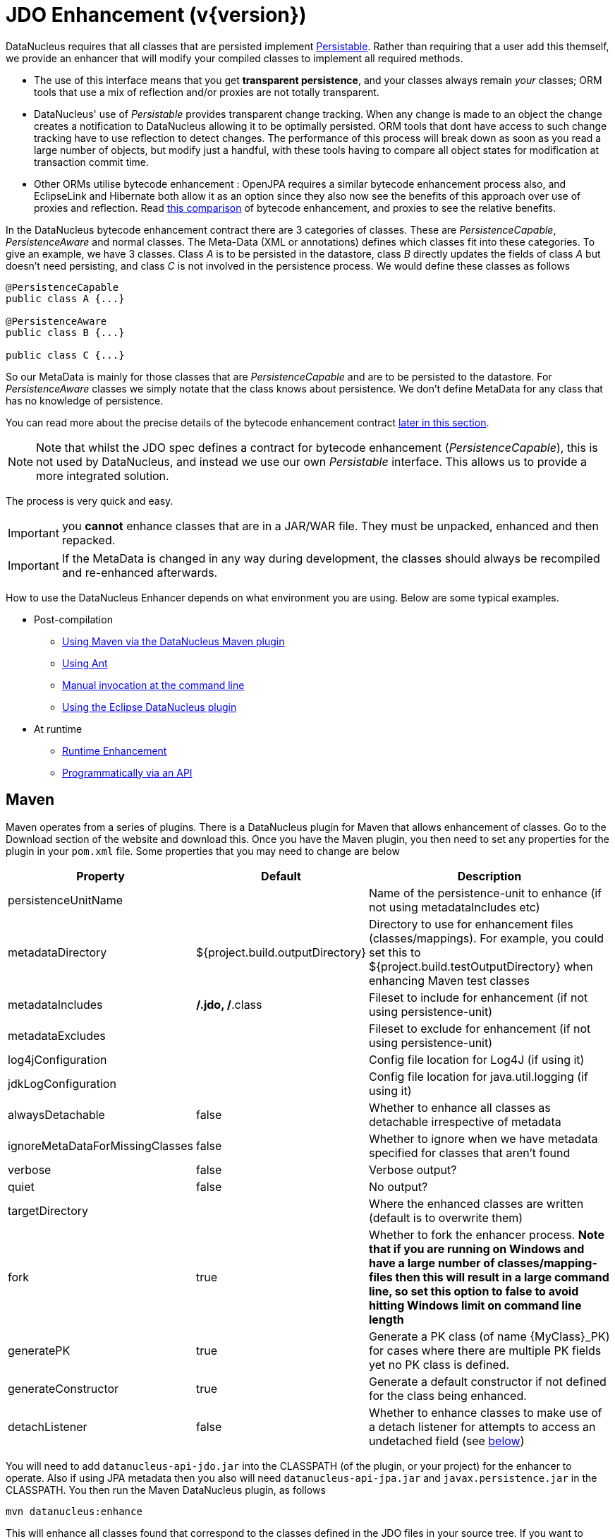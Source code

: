 [[enhancer]]
= JDO Enhancement (v{version})
:_basedir: ../
:_imagesdir: images/


DataNucleus requires that all classes that are persisted implement 
http://www.datanucleus.org/javadocs/core/5.0/org/datanucleus/enhancement/Persistable.html[Persistable].
Rather than requiring that a user add this themself, we provide an enhancer that will modify your compiled classes to implement all required methods.

* The use of this interface means that you get *transparent persistence*, and your classes always remain _your_ classes; ORM tools that use a mix of 
reflection and/or proxies are not totally transparent.
* DataNucleus' use of _Persistable_ provides transparent change tracking. When any change is made to an object the change creates a notification to 
DataNucleus allowing it to be optimally persisted. ORM tools that dont have access to such change tracking have to use reflection to detect changes. 
The performance of this process will break down as soon as you read a large number of objects, but modify just a handful, with these tools having to 
compare all object states for modification at transaction commit time.
* Other ORMs utilise bytecode enhancement : OpenJPA requires a similar bytecode enhancement process also, and EclipseLink and Hibernate both allow it as an 
option since they also now see the benefits of this approach over use of proxies and reflection. 
Read http://blog.bolkey.com/2009/05/hibernate-datanucleus-r1/[this comparison] of bytecode enhancement, and proxies to see the relative benefits.

In the DataNucleus bytecode enhancement contract there are 3 categories of classes. 
These are _PersistenceCapable_, _PersistenceAware_ and normal classes. The Meta-Data (XML or annotations) defines which classes fit into these categories. 
To give an example, we have 3 classes. Class _A_ is to be persisted in the datastore, class _B_ directly updates the fields of class _A_ 
but doesn't need persisting, and class _C_ is not involved in the persistence process. We would define these classes as follows

[source,java]
-----
@PersistenceCapable
public class A {...}

@PersistenceAware
public class B {...}

public class C {...}
-----

So our MetaData is mainly for those classes that are _PersistenceCapable_ and are to be persisted to the datastore.
For _PersistenceAware_ classes we simply notate that the class knows about persistence. 
We don't define MetaData for any class that has no knowledge of persistence.

You can read more about the precise details of the bytecode enhancement contract link:#enhancement_contract[later in this section].

NOTE: Note that whilst the JDO spec defines a contract for bytecode enhancement (_PersistenceCapable_), this is not used by DataNucleus, 
and instead we use our own _Persistable_ interface. This allows us to provide a more integrated solution.

The process is very quick and easy.


IMPORTANT: you *cannot* enhance classes that are in a JAR/WAR file. They must be unpacked, enhanced and then repacked.


IMPORTANT: If the MetaData is changed in any way during development, the classes should always be recompiled and re-enhanced afterwards.


How to use the DataNucleus Enhancer depends on what environment you are using. Below are some typical examples. 

* Post-compilation
** link:#maven[Using Maven via the DataNucleus Maven plugin]
** link:#ant[Using Ant]
** link:#manual[Manual invocation at the command line]
** link:tools.html#eclipse[Using the Eclipse DataNucleus plugin]
* At runtime
** link:#runtime[Runtime Enhancement]
** link:#api[Programmatically via an API]


[[maven]]
== Maven

Maven operates from a series of plugins. There is a DataNucleus plugin for Maven that allows enhancement of classes. 
Go to the Download section of the website and download this. Once you have the Maven plugin, you then need to set any properties for the 
plugin in your `pom.xml` file. Some properties that you may need to change are below

[cols="1,1,3", options="header"]
|===
|Property
|Default
|Description

|persistenceUnitName
|
|Name of the persistence-unit to enhance (if not using metadataIncludes etc)

|metadataDirectory
|${project.build.outputDirectory}
|Directory to use for enhancement files (classes/mappings).
For example, you could set this to ${project.build.testOutputDirectory} when enhancing Maven test classes

|metadataIncludes
|**/*.jdo, **/*.class
|Fileset to include for enhancement (if not using persistence-unit)

|metadataExcludes
|
|Fileset to exclude for enhancement (if not using persistence-unit)

|log4jConfiguration
|
|Config file location for Log4J (if using it)

|jdkLogConfiguration
|
|Config file location for java.util.logging (if using it)

|alwaysDetachable
|false
|Whether to enhance all classes as detachable irrespective of metadata

|ignoreMetaDataForMissingClasses
|false
|Whether to ignore when we have metadata specified for classes that aren't found

|verbose
|false
|Verbose output?

|quiet
|false
|No output?

|targetDirectory
|
|Where the enhanced classes are written (default is to overwrite them)

|fork
|true
|Whether to fork the enhancer process.
*Note that if you are running on Windows and have a large number of classes/mapping-files then this will result in a large command line, 
so set this option to false to avoid hitting Windows limit on command line length*

|generatePK
|true
|Generate a PK class (of name {MyClass}_PK) for cases where there are multiple PK fields yet no PK class is defined.

|generateConstructor
|true
|Generate a default constructor if not defined for the class being enhanced.

|detachListener
|false
|Whether to enhance classes to make use of a detach listener for attempts to access an undetached field (see link:#detachlistener[below])
|===

You will need to add `datanucleus-api-jdo.jar` into the CLASSPATH (of the plugin, or your project) for the enhancer to operate. 
Also if using JPA metadata then you also will need `datanucleus-api-jpa.jar` and `javax.persistence.jar` in the CLASSPATH.
You then run the Maven DataNucleus plugin, as follows

-----
mvn datanucleus:enhance
-----

This will enhance all classes found that correspond to the classes defined in the JDO files in your source tree. 
If you want to check the current status of enhancement you can also type

-----
mvn datanucleus:enhance-check
-----

Or alternatively, you could add the following to your POM so that enhancement is automatically performed after compilation

[source,xml]
-----
<build>
    ...
    <plugins>
        <plugin>
            <groupId>org.datanucleus</groupId>
            <artifactId>datanucleus-maven-plugin</artifactId>
            <version>5.0.2</version>
            <configuration>
                <log4jConfiguration>${basedir}/log4j.properties</log4jConfiguration>
                <verbose>true</verbose>
            </configuration>
            <executions>
                <execution>
                    <phase>process-classes</phase>
                    <goals>
                        <goal>enhance</goal>
                    </goals>
                </execution>
            </executions>
        </plugin>
    </plugins>
    ...
</build>
-----

If you wanted to enhance test classes as well, then use two executions

[source,xml]
-----
<build>
    ...
    <plugins>
        <plugin>
            <groupId>org.datanucleus</groupId>
            <artifactId>datanucleus-maven-plugin</artifactId>
            <version>5.0.0-release</version>
            <configuration>
                <log4jConfiguration>${basedir}/log4j.properties</log4jConfiguration>
                <verbose>true</verbose>
            </configuration>
            <executions>
                <execution>
                    <id>process-classes</id>
                    <phase>process-classes</phase>
                    <goals>
                        <goal>enhance</goal>
                    </goals>
                </execution>
                <execution>
                    <id>process-test-classes</id>
                    <phase>process-test-classes</phase>
                    <goals>
                        <goal>enhance</goal>
                    </goals>
                    <configuration>
                        <metadataDirectory>${project.build.testOutputDirectory}</metadataDirectory>
                    </configuration>
                </execution>
	</executions>
        </plugin>
    </plugins>
    ...
</build>
-----

Please refer to the link:tools.html#maven[Maven JDO guide] for more details.


[[ant]]
== Ant

Ant provides a powerful framework for performing tasks, and DataNucleus provides an Ant task to enhance classes.
You need to make sure that the `datanucleus-core.jar`, `datanucleus-api-jdo.jar`, `log4j.jar` (optional),
and `javax.jdo.jar` are in your CLASSPATH.
If using JPA metadata then you will also need `javax.persistence.jar` and `datanucleus-api-jpa.jar` in the CLASSPATH.
In the DataNucleus Enhancer Ant task, the following parameters are available

[cols="1,2,1", options="header"]
|===
|Parameter
|Description
|values

|dir
|Optional. Directory containing the JDO (class/metadata) files to use for enhancing. 
Uses ant build file directory if the parameter is not specified.
|

|destination
|Optional. Defining a directory where enhanced classes will be written. If omitted, the original classes are updated.
|

|alwaysDetachable
|Optional. Whether to enhance all classes as detachable irrespective of metadata
|

|ignoreMetaDataForMissingClasses
|Optional. Whether to ignore when we have metadata specified for classes that aren't found
|

|persistenceUnit
|Optional. Defines the "persistence-unit" to enhance.
|

|checkonly
|Whether to just check the classes for enhancement status. Will respond for each class with 
"ENHANCED" or "NOT ENHANCED". *This will disable the enhancement process and just perform these checks.*
|true, *false*

|verbose
|Whether to have verbose output.
|true, *false*

|quiet
|Whether to have no output.
|true, *false*

|generatePK
|Whether to generate PK classes as required.
|*true*, false

|generateConstructor
|Whether to generate a default constructor as required.
|*true*, false

|detachListener
|Whether to enhance classes to make use of a detach listener for attempts to access an undetached field (see link:#detachlistener[below])
|*false*, true

|filesuffixes
|Optional. Suffixes to accept for the input files. The Enhancer Ant Task will scan for the files having these suffixes under the directory specified by _dir_ option. 
The value can include comma-separated list of suffixes. If using annotations you can have "class" included as a valid suffix here or use the _fileset_.
|*jdo*

|fileset
|Optional. Defines the files to accept as the input files. Fileset enables finer control to which classes / metadata files are accepted to enhanced. 
If one or more files are found in the fileset, the Enhancer Ant Task will not scan for additional files defined by the option _filesuffixes_. 
For more information on defining a fileset, see the Apache Ant Manual for FileSet
|

|if
|Optional. The name of a property that must be set in order to the Enhancer Ant Task to execute.
|
|===

The enhancer task extends the Apache Ant Java task, thus all parameters available to the Java task are also available to the enhancer task.


So you could define something _like_ the following, setting up the parameters *enhancer.classpath*, *jdo.file.dir*, and *log4j.config.file* to suit your situation 
(the *jdo.file.dir* is a directory containing the JDO files defining the classes to be enhanced). 
The classes specified by the XML Meta-Data files, together with the XML Meta-Data files *must be* in the CLASSPATH 

NOTE: A CLASSPATH should contain a set of JAR's, and a set of directories. It should NOT explictly include
class files, and should NOT include parts of the package names. If in doubt please consult a Java book.


[source,xml]
-----
<target name="enhance" description="DataNucleus enhancement">
    <taskdef name="datanucleusenhancer" classpathref="enhancer.classpath" classname="org.datanucleus.enhancer.EnhancerTask" />
    <datanucleusenhancer classpathref="enhancer.classpath" dir="${jdo.file.dir}" failonerror="true" verbose="true">
        <jvmarg line="-Dlog4j.configuration=${log4j.config.file}"/>
    </datanucleusenhancer>
</target>
-----

You can also define the files to be enhanced using a *fileset*. 
When a *fileset* is defined, the Enhancer Ant Task will not scan for additional files, and the option _filesuffixes_ is ignored.

[source,xml]
-----
<target name="enhance" description="DataNucleus enhancement">
    <taskdef name="datanucleusenhancer" classpathref="enhancer.classpath" classname="org.datanucleus.enhancer.EnhancerTask" />
    <datanucleusenhancer dir="${jdo.file.dir}" failonerror="true" verbose="true">
        <fileset dir="${classes.dir}">
            <include name="**/*.jdo"/>
            <include name="**/acme/annotated/persistentclasses/*.class"/>
        </fileset>
        <classpath>
            <path refid="enhancer.classpath"/>
        </classpath>
    </datanucleusenhancer>
</target>
-----

You can disable the enhancement execution upon the existence of a property with the usage of the _if_ parameter.

[source,xml]
-----
<target name="enhance" description="DataNucleus enhancement">
    <taskdef name="datanucleusenhancer" classpathref="enhancer.classpath" classname="org.datanucleus.enhancer.EnhancerTask" if="aPropertyName"/>
    <datanucleusenhancer classpathref="enhancer.classpath" dir="${jdo.file.dir}" failonerror="true" verbose="true">
        <jvmarg line="-Dlog4j.configuration=${log4j.config.file}"/>
    </datanucleusenhancer>
</target>
-----


[[manual]]
== Manually

If you are building your application manually and want to enhance your classes you follow the instructions in this section. 
You invoke the enhancer as follows

-----
java -cp classpath  org.datanucleus.enhancer.DataNucleusEnhancer [options] [mapping-files] [class-files]
    where options can be
        -pu {persistence-unit-name} : Name of a "persistence-unit" to enhance the classes for
        -dir {directory-name} : Name of a directory that contains all model classes/mapping-files to enhance
        -d {target-dir-name} : Write the enhanced classes to the specified directory
        -checkonly : Just check the classes for enhancement status
        -v : verbose output
        -q : quiet mode (no output, overrides verbose flag too)
        -alwaysDetachable : enhance all classes as detachable irrespective of metadata
        -ignoreMetaDataForMissingClasses : ignore classes that have defined metadata but are missing
        -generatePK {flag} : generate any PK classes where needed 
                             ({flag} should be true or false - default=true)
        -generateConstructor {flag} : generate default constructor where needed 
                             ({flag} should be true or false - default=true)
        -detachListener {flag} : see link:#detachlistener[below] (set to true if required)

    where "mapping-files" and "class-files" are provided when not enhancing a persistence-unit, 
        and give the paths to the mapping files and class-files that define the classes being enhanced.

    where classpath must contain the following
        datanucleus-core.jar
        datanucleus-api-jdo.jar
        javax.jdo.jar
        log4j.jar (optional)
        javax.persistence.jar (optional - if using JPA metadata)
        datanucleus-api-jpa.jar (optional - if using JPA metadata)
        your classes
        your meta-data files
-----

The input to the enhancer should be _either_ a set of MetaData/class files _or_ the name of the "persistence-unit" to enhance. 
In the first option, if any classes have annotations then they must be specified. All classes and MetaData files should be in the CLASSPATH when enhancing. 
To give an example of how you would invoke the enhancer

-----
# Linux/Unix :
java -cp target/classes:lib/datanucleus-core.jar:lib/javax.jdo.jar:lib/datanucleus-api-jdo.jar:lib/log4j.jar
     -Dlog4j.configuration=file:log4j.properties
     org.datanucleus.enhancer.DataNucleusEnhancer
     **/*.jdo

# Windows :
java -cp target\classes;lib\datanucleus-core.jar;lib\javax.jdo.jar;lib\datanucleus-api-jdo.jar;lib\log4j.jar
     -Dlog4j.configuration=file:log4j.properties
     org.datanucleus.enhancer.DataNucleusEnhancer
     target/classes/org/mydomain/mypackage1/package.jdo

[should all be on same line. Shown like this for clarity]
-----

So you pass in your JDO MetaData files (and/or the class files wihich use annotations) as the final  argument(s) in the list, and include the respective JAR's in the classpath (-cp).
The enhancer responds as follows

-----
DataNucleus Enhancer (version 5.0.1) for API "JDO"

DataNucleus Enhancer : Classpath
>>  /home/andy/work/myproject/target/classes
>>  /home/andy/work/myproject/lib/log4j.jar
>>  /home/andy/work/myproject/lib/javax.jdo.jar
>>  /home/andy/work/myproject/lib/datanucleus-core.jar
>>  /home/andy/work/myproject/lib/datanucleus-api-jdo.jar

ENHANCED (persistable): org.mydomain.mypackage1.Pack
ENHANCED (persistable): org.mydomain.mypackage1.Card
DataNucleus Enhancer completed with success for 2 classes. Timings : input=422 ms, enhance=490 ms, total=912 ms.
     ... Consult the log for full details
-----

If you have errors here relating to "Log4J" then you must fix these first. 
If you receive no output about which class was ENHANCED then you should look in the DataNucleus enhancer log for errors. 
The enhancer performs much error checking on the validity of the passed MetaData and the majority of errors are caught at this point. 
You can also use the DataNucleus Enhancer to check whether classes are enhanced. 
To invoke the enhancer in this mode you specify the *checkonly* flag. This will return a list of the classes, stating whether each class is enhanced for persistence under JDO or not. 
The classes need to be in the CLASSPATH. 
NOTE: A CLASSPATH should contain a set of JAR's, and a set of directories. It should NOT explictly include class files, and should NOT include parts of the package names. If in doubt please consult a Java book).


[[runtime]]
== Runtime Enhancement

To enable runtime enhancement, the _javaagent_ option must be set in the java command line. For example,

-----
java -javaagent:datanucleus-core.jar=-api=JDO Main
-----

The statement above will mean that all classes, when being loaded, will be processed by the ClassFileTransformer (except class in packages "java.*", "javax.*", "org.datanucleus.*").
This means that it can be slow since the MetaData search algorithm will be utilised for each.
To speed this up you can specify an argument to that command specifying the names of package(s) that should be processed (and all others will be ignored). Like this

-----
java -javaagent:datanucleus-core.jar=-api=JDO,mydomain.mypackage1,mydomain.mypackage2 Main
-----


so in this case only classes being loaded that are in _mydomain.mypackage1_ and _mydomain.mypackage2_ will be attempted to be enhanced.

Please take care over the following when using runtime enhancement

* When you have a class with a field of another persistable type, make sure that you mark that field as "persistent" (@Persistent)
since with runtime enhancement at that point the related class is likely not yet enhanced so will likely not be marked as persistent otherwise.
*Be explicit*
* If the agent jar is not found make sure it is specified with an absolute path.

NOTE: You can only runtime enhance classes that have been annotated. It will not work with classes that have XML metadata only.
                    


[[api]]
== Programmatic API

You could alternatively programmatively enhance classes from within your application. This is done as follows

[source,java]
-----
import javax.jdo.JDOEnhancer;

JDOEnhancer enhancer = JDOHelper.getEnhancer();
enhancer.setVerbose(true);
enhancer.addPersistenceUnit("MyPersistenceUnit");
enhancer.enhance();
-----

This will look in `META-INF/persistence.xml` and enhance all classes defined by that unit.

NOTE: You will need to load the enhanced version of the class into a different ClassLoader after performing this operation to use them.
See https://github.com/datanucleus/samples-jdo/tree/master/dynamic_api_usage[this guide]


[[enhancement_contract]]
== Enhancement Contract Details

=== Persistable

JDO allows implementations to bytecode-enhance persistable classes to implement some interface to provide them with change tracking etc.
DataNucleus provides its own byte-code enhancer (in the `datanucleus-core.jar`) to enhance users entity classes to implement this _Persistable_ interface.
If we start off with the following class


[source,java]
-----
@Entity
public class MyClass
{
    String field1;
    String field2;
    ...
}
-----

This is bytecode enhanced for JDO to implement
http://www.datanucleus.org/javadocs/core/5.0/org/datanucleus/enhancement/Persistable.html[Persistable], and optionally
http://www.datanucleus.org/javadocs/core/5.0/org/datanucleus/enhancement/Detachable.html[Detachable].
If we simply make the class _Persistable_ then it will look something like this

image:../images/enhancer_persistable.png[]

The example above doesn't show all _Persistable_ methods, but demonstrates that all added methods and fields are prefixed with "dn" to distinguish them from the users own methods and fields. 
Also each persistent field of the class will be given a dnGetXXX, dnSetXXX method so that accesses of these fields are intercepted so that DataNucleus can manage their "dirty" state.

If a class has the _detachable_ attribute set to _true_ then it will also be enhanced to implement _Detachable_ and will look something like this

image:../images/enhancer_detachable.png[]

Again, the example above doesn't show all methods added for the Detachable interface but the main thing to know is that the detached state 
(object id of the datastore object, the version of the datastore object when it was detached, and which fields were detached is stored in "dnDetachedState").
Please see the JDO spec for more details.


=== Byte-Code Enhancement Myths

Some groups (e.g Hibernate) perpetuated arguments against "byte-code enhancement" saying that it was somehow 'evil'. The most common were :-

* _Slows down the code-test cycle_. This is erroneous since you only need to enhance just before test and the provided tools for Ant, Eclipse and Maven all do the enhancement job automatically and rapidly.
* _Is less "lazy" than the proxy approach since you have to load the object as soon as you get a pointer to it_. 
In a 1-1 relation you *have to load* the object then since you would cause issues with null pointers otherwise. 
With 1-N relations you load the elements of the collection/map only when you access them and not the collection/map. Hardly an issue then is it!
* _Fail to detect changes to public fields unless you enhance your client code_. Firstly very few people will be writing code with 
public fields since it is bad practice in an OO design, and secondly, this is why we have "PersistenceAware" classes.


So as you can see, there are no valid reasons against byte-code enhancement, and the pluses are that runtime detection of dirty events on 
objects is much quicker, hence your persistence layer operates faster without any need for iterative reflection-based checks.
The fact is that Hibernate itself also now has a mode whereby you can do bytecode enhancement although not the default mode of Hibernate. 
So maybe it wasn't so evil after all ?


=== Decompilation

Many people will wonder what actually happens to a class upon bytecode enhancement. 
In simple terms the necessary methods and fields are added so as to implement _Persistable_. 
If you want to check this, just use a Java decompiler such as http://jd.benow.ca/[JD]. 
It has a nice GUI allowing you to just select your class to decompile and shows you the source.


[[detachlistener]]
== Detach Listener

By default when you access the field of a detached object the bytecode enhanced class will check if that field is detached and throw a _JDODetachedFieldAccessException_ if it was not detached. 
An alternative to this is to register a listener for such exceptions, and enable use of this listener when enhancing your classes. 
To enhance your classes to do this set the *detachListener* to _true_ and then register the listener like this

[source,java]
-----
org.datanucleus.util.DetachListener.setInstance(myListener);
-----

where _myListener_ is an instance of a class that extends/implements
http://www.datanucleus.org/javadocs/core/latest/org/datanucleus/util/DetachListener.html[_org.datanucleus.util.DetachListener_]


== Use with Scala

DataNucleus can be used easily enough with Scala. Please consult 
https://github.com/frgomes/poc-scala-datanucleus[this proof of concept] provided by a DataNucleus JDO user.

Note also that DataNucleus comes with a `datanucleus-scala` plugin for use at runtime to provide support for some Scala concepts.

